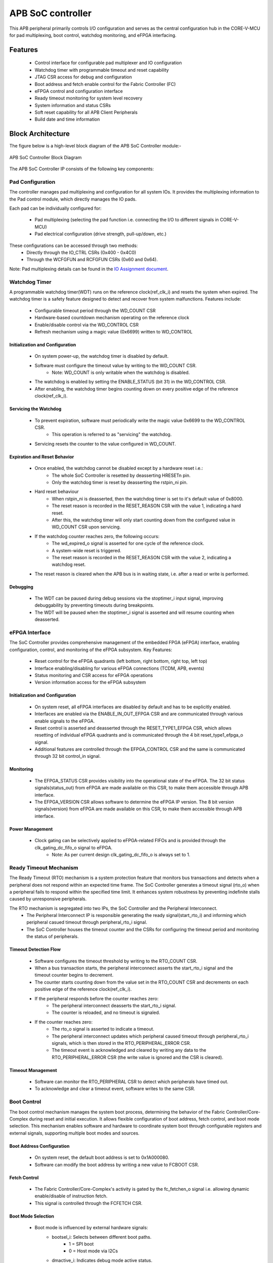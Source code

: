
..
   Copyright (c) 2023 OpenHW Group
   Copyright (c) 2024 CircuitSutra

   SPDX-License-Identifier: Apache-2.0 WITH SHL-2.1

.. Level 1
   =======

   Level 2
   -------

   Level 3
   ~~~~~~~

   Level 4
   ^^^^^^^
.. _apb_soc_controller:

APB SoC controller
==================

This APB peripheral primarily controls I/O configuration and serves as the central configuration hub in the CORE-V-MCU for pad multiplexing, boot control, watchdog monitoring, and eFPGA interfacing.

Features
--------
  - Control interface for configurable pad multiplexer and IO configuration
  - Watchdog timer with programmable timeout and reset capability
  - JTAG CSR access for debug and configuration
  - Boot address and fetch enable control for the Fabric Controller (FC)
  - eFPGA control and configuration interface
  - Ready timeout monitoring for system level recovery
  - System information and status CSRs
  - Soft reset capability for all APB Client Peripherals
  - Build date and time information

Block Architecture
------------------

The figure below is a high-level block diagram of the APB SoC Controller module:-

.. figure:: apb_soc_controller_block_diagram.png
   :name: APB_SOC_Controller_Block_Diagram
   :align: center
   :alt:

   APB SoC Controller Block Diagram

The APB SoC Controller IP consists of the following key components:

Pad Configuration
~~~~~~~~~~~~~~~~~
The controller manages pad multiplexing and configuration for all system IOs. It provides the multiplexing information to the Pad control module, which directly manages the IO pads.

Each pad can be individually configured for:

  - Pad multiplexing (selecting the pad function i.e. connecting the I/O to different signals in CORE-V-MCU)
  - Pad electrical configuration (drive strength, pull-up/down, etc.)

These configurations can be accessed through two methods:
  - Directly through the IO_CTRL CSRs (0x400 - 0x4C0)
  - Through the WCFGFUN and RCFGFUN CSRs (0x60 and 0x64).

Note: Pad multiplexing details can be found in the `IO Assignment document <https://docs.openhwgroup.org/projects/core-v-mcu/doc-src/io_assignment_tables.html>`_.

Watchdog Timer
~~~~~~~~~~~~~~
A programmable watchdog timer(WDT) runs on the reference clock(ref_clk_i) and resets the system when expired. The watchdog timer is a safety feature designed to detect and recover from system malfunctions.
Features include:

  - Configurable timeout period through the WD_COUNT CSR
  - Hardware-based countdown mechanism operating on the reference clock
  - Enable/disable control via the WD_CONTROL CSR
  - Refresh mechanism using a magic value (0x6699) written to WD_CONTROL

Initialization and Configuration
^^^^^^^^^^^^^^^^^^^^^^^^^^^^^^^^
  - On system power-up, the watchdog timer is disabled by default.
  - Software must configure the timeout value by writing to the WD_COUNT CSR.
      - Note: WD_COUNT is only writable when the watchdog is disabled.
  - The watchdog is enabled by setting the ENABLE_STATUS (bit 31) in the WD_CONTROL CSR.
  - After enabling, the watchdog timer begins counting down on every positive edge of the reference clock(ref_clk_i).

Servicing the Watchdog
^^^^^^^^^^^^^^^^^^^^^^
  - To prevent expiration, software must periodically write the magic value 0x6699 to the WD_CONTROL CSR.
     - This operation is referred to as "servicing" the watchdog.
  - Servicing resets the counter to the value configured in WD_COUNT.

Expiration and Reset Behavior
^^^^^^^^^^^^^^^^^^^^^^^^^^^^^
  - Once enabled, the watchdog cannot be disabled except by a hardware reset i.e.:
      - The whole SoC Controller is resetted by deasserting HRESETn pin.
      - Only the watchdog timer is reset by deasserting the rstpin_ni pin.
  - Hard reset behaviour
      - When rstpin_ni is deasserted, then the watchdog timer is set to it's default value of 0x8000.
      - The reset reason is recorded in the RESET_REASON CSR with the value 1, indicating a hard reset.
      - After this, the watchdog timer will only start counting down from the configured value in WD_COUNT CSR upon servicing.
  - If the watchdog counter reaches zero, the following occurs:
      - The wd_expired_o signal is asserted for one cycle of the reference clock.
      - A system-wide reset is triggered.
      - The reset reason is recorded in the RESET_REASON CSR with the value 2, indicating a watchdog reset.
  - The reset reason is cleared when the APB bus is in waiting state, i.e. after a read or write is performed.

Debugging
^^^^^^^^^
  - The WDT can be paused during debug sessions via the stoptimer_i input signal, improving debuggability by preventing timeouts during breakpoints.
  - The WDT will be paused when the stoptimer_i signal is asserted and will resume counting when deasserted.

eFPGA Interface
~~~~~~~~~~~~~~~
The SoC Controller provides comprehensive management of the embedded FPGA (eFPGA) interface, enabling configuration, control, and monitoring of the eFPGA subsystem.
Key Features:

  - Reset control for the eFPGA quadrants (left bottom, right bottom, right top, left top)
  - Interface enabling/disabling for various eFPGA connections (TCDM, APB, events)
  - Status monitoring and CSR access for eFPGA operations
  - Version information access for the eFPGA subsystem

Initialization and Configuration
^^^^^^^^^^^^^^^^^^^^^^^^^^^^^^^^
  - On system reset, all eFPGA interfaces are disabled by default and has to be explicitly enabled.
  - Interfaces are enabled via the ENABLE_IN_OUT_EFPGA CSR and are communicated through various enable signals to the eFPGA.
  - Reset control is asserted and deasserted through the RESET_TYPE1_EFPGA CSR, which allows resetting of individual eFPGA quadrants and is communicated through the 4 bit reset_type1_efpga_o signal.
  - Additional features are controlled through the EFPGA_CONTROL CSR and the same is communicated through 32 bit control_in signal.

Monitoring
^^^^^^^^^^
  - The EFPGA_STATUS CSR provides visibility into the operational state of the eFPGA. The 32 bit status signals(status_out) from eFPGA are made available on this CSR, to make them accessible through APB interface.
  - The EFPGA_VERSION CSR allows software to determine the eFPGA IP version. The 8 bit version signals(version) from eFPGA are made available on this CSR, to make them accessible through APB interface.

Power Management
^^^^^^^^^^^^^^^^
  - Clock gating can be selectively applied to eFPGA-related FIFOs and is provided through the clk_gating_dc_fifo_o signal to eFPGA.
      - Note: As per current design clk_gating_dc_fifo_o is always set to 1.

Ready Timeout Mechanism
~~~~~~~~~~~~~~~~~~~~~~~
The Ready Timeout (RTO) mechanism is a system protection feature that monitors bus transactions and detects when a peripheral does not respond within an expected time frame.
The SoC Controller generates a timeout signal (rto_o) when a peripheral fails to respond within the specified time limit.
It enhances system robustness by preventing indefinite stalls caused by unresponsive peripherals.

The RTO mechanism is segregated into two IPs, the SoC Controller and the Peripheral Interconnect. 
  - The Peripheral Interconnect IP is responsible generating the ready signal(start_rto_i) and informing which peripheral casued timeout through peripheral_rto_i signal.
  - The SoC Controller houses the timeout counter and the CSRs for configuring the timeout period and monitoring the status of peripherals.

Timeout Detection Flow
^^^^^^^^^^^^^^^^^^^^^^
  - Software configures the timeout threshold by writing to the RTO_COUNT CSR.
  - When a bus transaction starts, the peripheral interconnect asserts the start_rto_i signal and the timeout counter begins to decrement.
  - The counter starts counting down from the value set in the RTO_COUNT CSR and decrements on each positive edge of the reference clock(ref_clk_i).
  - If the peripheral responds before the counter reaches zero:
      - The peripheral interconnect deasserts the start_rto_i signal.
      - The counter is reloaded, and no timeout is signaled.
  - If the counter reaches zero:
      - The rto_o signal is asserted to indicate a timeout.
      - The peripheral interconnect updates which peripheral caused timeout through peripheral_rto_i signals, which is then stored in the RTO_PERIPHERAL_ERROR CSR.
      - The timeout event is acknowledged and cleared by writing any data to the RTO_PERIPHERAL_ERROR CSR (the write value is ignored and the CSR is cleared).

Timeout Management
^^^^^^^^^^^^^^^^^^
  - Software can monitor the RTO_PERIPHERAL CSR to detect which peripherals have timed out.
  - To acknowledge and clear a timeout event, software writes to the same CSR.

Boot Control
~~~~~~~~~~~~
The boot control mechanism manages the system boot process, determining the behavior of the Fabric Controller/Core-Complex during reset and initial execution.
It allows flexible configuration of boot address, fetch control, and boot mode selection.
This mechanism enables software and hardware to coordinate system boot through configurable registers and external signals, supporting multiple boot modes and sources.

Boot Address Configuration
^^^^^^^^^^^^^^^^^^^^^^^^^^
  - On system reset, the default boot address is set to 0x1A000080.
  - Software can modify the boot address by writing a new value to FCBOOT CSR.

Fetch Control
^^^^^^^^^^^^^
  - The Fabric Controller/Core-Complex's activity is gated by the fc_fetchen_o signal i.e. allowing dynamic enable/disable of instruction fetch.
  - This signal is controlled through the FCFETCH CSR.

Boot Mode Selection
^^^^^^^^^^^^^^^^^^^
  - Boot mode is influenced by external hardware signals:
      - bootsel_i: Selects between different boot paths.
          - 1 = SPI boot
          - 0 = Host mode via I2Cs
      - dmactive_i: Indicates debug mode active status.
  - The selected boot mode and current boot status, as well as the debug mode status are captured in the BOOTSEL CSR.

JTAG Interface
~~~~~~~~~~~~~~
The SoC Controller provides an interface to the JTAG debug port, enabling bidirectional communication and control for system-level debugging.
Key Features:

  - 8-bit JTAG register interface 
  - Bidirectional communication through JTAGREG CSR
  - Synchronization of incoming JTAG signals to the system clock

Signal Synchronization
^^^^^^^^^^^^^^^^^^^^^^
  - External JTAG signals are synchronized to the internal system clock(HCLK) to ensure reliable data exchange.

Data Access and Communication
^^^^^^^^^^^^^^^^^^^^^^^^^^^^^
  - The upper bits of JTAGREG are updated with incoming JTAG data from external device through soc_jtag_reg_i port.
  - The lower bits of JTAGREG can be written by software to transmit data to the external JTAG device through soc_jtag_reg_i port.
  - This bidirectional access enables debug communication, such as status reporting, control signaling, or debug-triggered behaviors.

Soft Reset Mechanism
~~~~~~~~~~~~~~~~~~~~
The soft reset mechanism allows the SoC Controller to reset all APB client peripherals connected to the APB bus without requiring a full system reset. This feature is useful for recovering from peripheral malfunctions or reinitializing peripherals during runtime.
Key Features:

  - Resets all APB client peripherals to their default states.
  - Allows reconfiguration of peripherals without a full system reset.
  - Provides a mechanism to reinitialize APB peripherals through APB interface.
  - Triggered by writing to the SOFT_RESET CSR.

Operation:
  - Writing any value to the SOFT_RESET CSR (at offset 0x00FC) initiates the soft reset sequence.
  - The write value is ignored, as the CSR acts as a write-only strobe.
  - Upon triggering, the soft_reset_o signal is asserted, propagating the reset to all APB client peripherals.
  - APB client peripheral include the following:
      - I2C Slave
      - Event Controller
      - Advanced Timer
      - GPIO
      - Timer
      - FLL
      - uDMA subsystem
      - eFPGA subsystem
  - The SoC Controller itself is only partially reset, retaining WDT and Boot Control configurations.
  - The following CSRs in SoC Controller are reset to their default values:
      - WCFGFUN
      - RCFGFUN
      - IO_CTRL (0x400-0x4C0)
      - RESET_TYPE1_EFPGA
      - ENABLE_IN_OUT_EFPGA
      - EFPGA_CONTROL_IN
      - RTO_PERIPHERAL_ERROR
      - READY_TIMEOUT_COUNT
  - The reset signal(soft_reset_o) is deasserted once the reset sequence is complete.

System Architecture
-------------------

The figure below depicts the connections between the SoC Controller and rest of the modules in CORE-V-MCU:-

.. figure:: apb_soc_controller_soc_connections.png
   :name: APB_SOC_Controller_SoC_Connections
   :align: center
   :alt:

   APB SoC Controller CORE-V-MCU connections diagram

Programming View Model
----------------------

The APB SOC Controller is memory-mapped at a base address defined by the system. All CSRs are accessible via standard APB read/write operations.

CSR Access
~~~~~~~~~~
CSRs are accessed using 32-bit reads and writes over the APB bus. The address space is organized as follows:
  - Base CSRs: 0x000 - 0x0FC
  - Pad configuration CSRs: 0x400 - 0x4C0

Programming Sequence
~~~~~~~~~~~~~~~~~~~~
Typical programming sequences include:
  - Read system information from INFO CSR
  - Configure boot address and fetch enable
  - Set up pad configuration and multiplexing
  - Configure watchdog timer if needed
  - Set up eFPGA control parameters
  - Monitor status CSRs as needed

APB SoC Controller CSRs
-----------------------

Refer to  `Memory Map <https://github.com/openhwgroup/core-v-mcu/blob/master/docs/doc-src/mmap.rst>`_ for peripheral domain address of the SoC Controller.

NOTE: Several of the SoC Controller CSR are volatile, meaning that their read value may be changed by the hardware.
For example, writting the RCFGFUN CSR will set the I/O port to be read. A subsequent read will return the configuration of the I/O port.
As the name suggests, the value of non-volatile CSRs is not changed by the hardware. These CSRs retain the last value writen by software.
A CSRs volatility is indicated by its "type".

Details of CSR access type are explained `here <https://docs.openhwgroup.org/projects/core-v-mcu/doc-src/mmap.html#csr-access-types>`_.

INFO
~~~~
  - Address Offset = 0x0000
  - Type: non-volatile

+----------------+-----------+------------+-------------+----------------------------------+
| **Field**      | **Bits**  | **Access** | **Default** | **Description**                  |
+================+===========+============+=============+==================================+
|   N_CORES      |   31:16   |     RO     |     0x1     | Number of cores in design        |
+----------------+-----------+------------+-------------+----------------------------------+
|   N_CLUSTERS   |   15:0    |     RO     |     0x0     | Number of clusters in design     |
+----------------+-----------+------------+-------------+----------------------------------+

FCBOOT
~~~~~~
  - Address Offset = 0x0004
  - Type: non-volatile

+----------------+-----------+------------+-------------+----------------------------------+
| **Field**      | **Bits**  | **Access** | **Default** | **Description**                  |
+================+===========+============+=============+==================================+
|   BOOT_ADDR    |   31:0    |    RW      | 0x1A000080  | Boot address for the FC core     |
+----------------+-----------+------------+-------------+----------------------------------+

FCFETCH
~~~~~~~
  - Address Offset = 0x0008
  - Type: non-volatile

+----------------+-----------+------------+-------------+------------------------------------+
| **Field**      | **Bits**  | **Access** | **Default** | **Description**                    |
+================+===========+============+=============+====================================+
|   ENABLE       |   0:0     |    RW      |     0x1     | Fetch enable bit                   |
|                |           |            |             | Signals FC to initiate instruction |
|                |           |            |             | fetching and processing            |        
+----------------+-----------+------------+-------------+------------------------------------+

BUILD_DATE
~~~~~~~~~~
  - Address Offset = 0x000C
  - Type: non-volatile

+-------------+----------+------------+-------------+--------------------+
| **Field**   | **Bits** | **Access** | **Default** | **Description**    |
+=============+==========+============+=============+====================+
|   YEAR      |  31:16   |     RO     |     0x0     |   Year in BCD      |
+-------------+----------+------------+-------------+--------------------+
|   MONTH     |   15:8   |     RO     |     0x0     |   Month in BCD     |
+-------------+----------+------------+-------------+--------------------+
|   DAY       |   7:0    |     RO     |     0x0     |   Day in BCD       |
+-------------+----------+------------+-------------+--------------------+

BUILD_TIME
~~~~~~~~~~
  - Address Offset = 0x0010
  - Type: non-volatile

+---------------+----------+------------+-------------+---------------------+
| **Field**     | **Bits** | **Access** | **Default** | **Description**     |
+===============+==========+============+=============+=====================+
|   HOUR        |   23:16  |     RO     |     0x0     |   Hour in BCD       |
+---------------+----------+------------+-------------+---------------------+
|   MINUTES     |   15:8   |     RO     |     0x0     |   Minutes in BCD    |
+---------------+----------+------------+-------------+---------------------+
|   SECONDS     |   7:0    |     RO     |     0x0     |   Seconds in BCD    |
+---------------+----------+------------+-------------+---------------------+

WCFGFUN
~~~~~~~
  - Address Offset = 0x0060
  - type: non-volatile

+-------------+----------+------------+-------------+------------------------------+
| **Field**   | **Bits** | **Access** | **Default** | **Description**              |
+=============+==========+============+=============+==============================+
| RESERVED    | 31:30    |    RO      |    0x0      | Reserved                     |
+-------------+----------+------------+-------------+------------------------------+
| PADCFG      | 29:24    |    RW      |    0x0      | Pad configuration (TBD)      |
+-------------+----------+------------+-------------+------------------------------+
| RESERVED    | 23:18    |    RO      |    0x0      | Reserved                     |
+-------------+----------+------------+-------------+------------------------------+
| PADMUX      | 17:16    |    RW      |    0x0      | Pad mux configuration        |
+-------------+----------+------------+-------------+------------------------------+
| RESERVED    | 15:6     |    RO      |    0x0      | Reserved                     |
+-------------+----------+------------+-------------+------------------------------+
| IO_PAD      | 5:0      |    RW      |    0x0      | IO pad index                 |
+-------------+----------+------------+-------------+------------------------------+

RCFGFUN
~~~~~~~
  - Address Offset = 0x0064
  - type: volatile
  - Only IO_PAD bit is writable, that allows reading particular IO pad configuration on subsequent reads

+-------------+----------+------------+-------------+------------------------------+
| **Field**   | **Bits** | **Access** | **Default** | **Description**              |
+=============+==========+============+=============+==============================+
| RESERVED    | 31:30    |    RO      |    0x0      | Reserved                     |
+-------------+----------+------------+-------------+------------------------------+
| PADCFG      | 29:24    |    RO      |    0x0      | Pad configuration (TBD)      |
+-------------+----------+------------+-------------+------------------------------+
| RESERVED    | 23:18    |    RO      |    0x0      | Reserved                     |
+-------------+----------+------------+-------------+------------------------------+
| PADMUX      | 17:16    |    RO      |    0x0      | Pad mux configuration        |
+-------------+----------+------------+-------------+------------------------------+
| RESERVED    | 15:6     |    RO      |    0x0      | Reserved                     |
+-------------+----------+------------+-------------+------------------------------+
| IO_PAD      | 5:0      |    RW      |    0x0      | IO pad index                 |
+-------------+----------+------------+-------------+------------------------------+

JTAGREG
~~~~~~~
  - Address Offset = 0x0074
  - Type: volatile

+---------------+----------+------------+-------------+--------------------------+
| **Field**     | **Bits** | **Access** | **Default** | **Description**          |
+===============+==========+============+=============+==========================+
| RESERVED      | 31:16    |    RO      |    0x0      | Reserved                 |
+---------------+----------+------------+-------------+--------------------------+
| JTAG_REG_IN   | 15:8     |    RO      |    0x0      | synchronized data input  |
|               |          |            |             | from soc_jtag_reg_i port |
+---------------+----------+------------+-------------+--------------------------+
| JTAG_REG_OUT  | 7:0      |    RW      |    0x0      | data to be driven on     |
|               |          |            |             | soc_jtag_reg_o port      |
+---------------+----------+------------+-------------+--------------------------+

BOOTSEL
~~~~~~~
  - Address Offset = 0x00C4
  - Type: volatile

+-------------+----------+------------+-------------+-----------------------------------------+
| **Field**   | **Bits** | **Access** | **Default** | **Description**                         |
+=============+==========+============+=============+=========================================+
| BOOTSEL     |   0:0    | RO         |             | Selected Boot device                    |
|             |          |            |             |  1=SPI                                  |
|             |          |            |             |  0=Host mode via I2Cs                   |
|             |          |            |             |                                         | 
|             |          |            |             | Configured from bootsel_i pin on reset  |
+-------------+----------+------------+-------------+-----------------------------------------+
| DMACTIVE    | 1:1      | RO         |             | DMA active value                        |
|             |          |            |             | Configured from dmactive_i pin on reset |
+-------------+----------+------------+-------------+-----------------------------------------+
| RESERVED    | 29:2     | RO         | 0x0         | Reserved                                |
+-------------+----------+------------+-------------+-----------------------------------------+
| BOOTSEL_IN  | 30       | RO         |             | Current status of bootsel_i pin         |
+-------------+----------+------------+-------------+-----------------------------------------+
| DMACTIVE_IN | 31       | RO         |             | Current status of dmactive_i pin        |
+-------------+----------+------------+-------------+-----------------------------------------+

CLKSEL
~~~~~~
  - Address Offset = 0x00C8
  - Type: volatile

+-----------+----------+------------+-------------+--------------------------------+
| **Field** | **Bits** | **Access** | **Default** | **Description**                |
+===========+==========+============+=============+================================+
|   S       |   0:0    |   RO       |             |   This CSR contains            |  
|           |          |            |             |   whether the system clock     |
|           |          |            |             |   is coming from               |
|           |          |            |             |   the FLL or the FLL is        |
|           |          |            |             |   bypassed.                    |
|           |          |            |             |   It is a read-only            |
|           |          |            |             |   CSR by the core but it       |
|           |          |            |             |   can be written via JTAG.     |
|           |          |            |             |                                |
|           |          |            |             | Shows current status of        |
|           |          |            |             | sel_fll_clk_i pin              |
+-----------+----------+------------+-------------+--------------------------------+

WD_COUNT
~~~~~~~~
  - Address Offset = 0x00D0
  - Type: volatile

+-----------+----------+------------+-------------+-------------------------------------+
| **Field** | **Bits** | **Access** | **Default** | **Description**                     |
+===========+==========+============+=============+=====================================+
|   COUNT   |   30:0   |   RW       |   0x8000    |   Watchdog timer initial value      |
|           |          |            |             |   Only writable before Watchdog is  |
|           |          |            |             |   enabled                           |
+-----------+----------+------------+-------------+-------------------------------------+

WD_CONTROL
~~~~~~~~~~
  - Address Offset = 0x00D4
  - Type: volatile

+-----------------+----------+------------+-----------+----------------------------------------+
| **Field**       | **Bits** | **Access** |**Default**| **Description**                        |
+=================+==========+============+===========+========================================+
|  ENABLE_STATUS  |   31:31  |   RW       |   0x0     |   1=Watchdog Enabled,                  |
|                 |          |            |           |                                        |
|                 |          |            |           |   0=Watchdog not enabled.              |
|                 |          |            |           |                                        |
|                 |          |            |           |   Note: once enabled, cannot be        |
|                 |          |            |           |   disabled                             |
+-----------------+----------+------------+-----------+----------------------------------------+
|  WD_VALUE       |   15:0   |   RW       |           |  Set to 0x6699 to reset watchdog when  |
|                 |          |            |           |  enabled, read current WD value        |
+-----------------+----------+------------+-----------+----------------------------------------+

RESET_REASON
~~~~~~~~~~~~
  - Address Offset = 0x00D8
  - Type: volatile
  - The CSR will get cleared when the APB bus is in waiting state, i.e. after a read or write is performed.

+-----------+----------+------------+-------------+----------------------------------------+
| **Field** | **Bits** | **Access** | **Default** | **Description**                        |
+===========+==========+============+=============+========================================+
|   REASON  |   1:0    |   RW       |     0x0     |   2'b01= reset pin(rstpin_ni) asserted | 
|           |          |            |             |                                        |
|           |          |            |             |   2'b11=Watchdog expired               |
+-----------+----------+------------+-------------+----------------------------------------+

RTO_PERIPHERAL_ERROR
~~~~~~~~~~~~~~~~~~~~
  - Address Offset = 0x00E0
  - Type: volatile
  - Configured from peripheral_rto_i pin
  - Writing to this CSR will clear it (the write value is ignored)

+-------------+----------+------------+-------------+----------------------------------------+
| **Field**   | **Bits** | **Access** | **Default** | **Description**                        |
+=============+==========+============+=============+========================================+
|   FCB_RTO   |   8:8    | RW         | 0x0         | 1 indicates that the FCB interface     |
|             |          |            |             | caused a ready timeout                 |
+-------------+----------+------------+-------------+----------------------------------------+
| TIMER_RTO   |   7:7    | RW         | 0x0         | 1 indicates that the TIMER interface   |
|             |          |            |             | caused a ready timeout                 |
+-------------+----------+------------+-------------+----------------------------------------+
| I2CS_RTO    |   6:6    | RW         | 0x0         | 1 indicates that the I2CS interface    |
|             |          |            |             | caused a ready timeout                 |
+-------------+----------+------------+-------------+----------------------------------------+
|EVENT_GEN_RTO|   5:5    | RW         | 0x0         | 1 indicates that the EVENT GENERATOR   |
|             |          |            |             | interface caused a ready timeout       |
+-------------+----------+------------+-------------+----------------------------------------+
|ADV_TIMER_RTO|   4:4    | RW         | 0x0         | 1 indicates that the ADVANCED TIMER    |
|             |          |            |             | interface caused a ready timeout       |
+-------------+----------+------------+-------------+----------------------------------------+
|SOC_CONTROL_R|   3:3    | RW         | 0x0         | 1 indicates that the SOC CONTROL       |
|TO           |          |            |             | interface caused a ready timeout       |
+-------------+----------+------------+-------------+----------------------------------------+
|UDMA_RTO     |   2:2    | RW         | 0x0         | 1 indicates that the UDMA CONTROL      |
|             |          |            |             | interface caused a ready timeout       |
+-------------+----------+------------+-------------+----------------------------------------+
|GPIO_RTO     |   1:1    | RW         | 0x0         | 1 indicates that the GPIO interface    |
|             |          |            |             | caused a ready timeout                 |
+-------------+----------+------------+-------------+----------------------------------------+
|FLL_RTO      |   0:0    | RW         | 0x0         | 1 indicates that the FLL interface     |
|             |          |            |             | caused a ready timeout                 |
+-------------+----------+------------+-------------+----------------------------------------+

READY_TIMEOUT_COUNT
~~~~~~~~~~~~~~~~~~~
  - Address Offset = 0x00E4
  - Type: volatile

+-------------+----------+------------+-------------+----------------------------------------+
| **Field**   | **Bits** | **Access** | **Default** | **Description**                        |
+=============+==========+============+=============+========================================+
| COUNT       |  19:0    | RW         | 0xFF        | Number of APB clocks before a ready    |
|             |          |            |             | timeout occurs.                        |
|             |          |            |             | When writing to this CSR, last 4       |
|             |          |            |             | bits from write data will be replaced  |
|             |          |            |             | by 0xf.                                |
+-------------+----------+------------+-------------+----------------------------------------+

RESET_TYPE1_EFPGA
~~~~~~~~~~~~~~~~~
  - Address Offset = 0x00E8
  - Type: non-volatile

+-------------+----------+------------+-------------+-----------------------------------+
| **Field**   | **Bits** | **Access** | **Default** | **Description**                   |
+=============+==========+============+=============+===================================+
| RESET_LB    |   3:3    | RW         | 0x0         | Reset eFPGA Left Bottom Quadrant  |
+-------------+----------+------------+-------------+-----------------------------------+
| RESET_RB    |   2:2    | RW         | 0x0         | Reset eFPGA Right Bottom Quadrant |
+-------------+----------+------------+-------------+-----------------------------------+
| RESET_RT    |   1:1    | RW         | 0x0         | Reset eFPGA Right Top Quadrant    |
+-------------+----------+------------+-------------+-----------------------------------+
| RESET_LT    |   0:0    | RW         | 0x0         | Reset eFPGA Left Top Quadrant     |
+-------------+----------+------------+-------------+-----------------------------------+

ENABLE_IN_OUT_EFPGA
~~~~~~~~~~~~~~~~~~~
  - Address Offset = 0x00EC
  - Type: non-volatile

+--------------+----------+------------+-------------+----------------------------------------+
| **Field**    | **Bits** | **Access** | **Default** | **Description**                        |
+==============+==========+============+=============+========================================+
|ENABLE_EVENTS |   5:5    | RW         | 0x0         | Enable events from efpga to SOC caused |
|              |          |            |             | a ready timeout                        |
+--------------+----------+------------+-------------+----------------------------------------+
|ENABLE_SOC_ACC|   4:4    | RW         | 0x0         | Enable SOC memory mapped access to     |
|ESS           |          |            |             | EFPGA                                  |
+--------------+----------+------------+-------------+----------------------------------------+
|ENABLE_TCDM_P3|   3:3    | RW         | 0x0         | Enable EFPGA access via TCDM port 3    |
+--------------+----------+------------+-------------+----------------------------------------+
|ENABLE_TCDM_P2|   2:2    | RW         | 0x0         | Enable EFPGA access via TCDM port 2    |
+--------------+----------+------------+-------------+----------------------------------------+
|ENABLE_TCDM_P1|   1:1    | RW         | 0x0         | Enable EFPGA access via TCDM port 1    |
+--------------+----------+------------+-------------+----------------------------------------+
|ENABLE_TCDM_P0|   0:0    | RW         | 0x0         | Enable EFPGA access via TCDM port 0    |
+--------------+----------+------------+-------------+----------------------------------------+

EFPGA_CONTROL_IN
~~~~~~~~~~~~~~~~
  - Address Offset = 0x00F0
  - Type: non-volatile

+-----------------+----------+------------+-------------+----------------------------------+
| **Field**       | **Bits** | **Access** | **Default** | **Description**                  |
+=================+==========+============+=============+==================================+
|EFPGA_CONTROL_IN |   31:0   | RW         | 0x0         | EFPGA control bits               |
|                 |          |            |             | (use per eFPGA design)           |
+-----------------+----------+------------+-------------+----------------------------------+

EFPGA_STATUS_OUT
~~~~~~~~~~~~~~~~
  - Address Offset = 0x00F4
  - Type: volatile

+-----------------+----------+------------+-------------+----------------------------------+
| **Field**       | **Bits** | **Access** | **Default** | **Description**                  |
+=================+==========+============+=============+==================================+
|EFPGA_CONTROL_OUT|   31:0   | RO         |             | Status from eFPGA                |
|                 |          |            |             | Configured from status_out pin   |
+-----------------+----------+------------+-------------+----------------------------------+

EFPGA_VERSION
~~~~~~~~~~~~~
  - Address Offset = 0x00F8
  - Type: volatile

+-----------------+----------+------------+-------------+----------------------------------+
| **Field**       | **Bits** | **Access** | **Default** | **Description**                  |
+=================+==========+============+=============+==================================+
|EFPGA_VERSION    |    7:0   | RO         |             | EFPGA version info               |
|                 |          |            |             | Configured from version pin      |
+-----------------+----------+------------+-------------+----------------------------------+

SOFT_RESET
~~~~~~~~~~
  - Address Offset = 0x00FC
  - Type: volatile
  - This CSR is a write-only strobe i.e. the write value is ignored

+-----------------+----------+------------+-------------+----------------------------------+
| **Field**       | **Bits** | **Access** | **Default** | **Description**                  |
+=================+==========+============+=============+==================================+
| SOFT_RESET      |    0:0   | WO         |             | Write only strobe to reset all   |
|                 |          |            |             | APB clients                      |
+-----------------+----------+------------+-------------+----------------------------------+

IO_CTRL
~~~~~~~
  - Address Offset = 0x0400**
  - I/O control supports two functions:
      -  I/O configuration
      -  I/O function selection

I/O configuration (CFG) is a series of bits that may be used to
control I/O PAD characteristics, such as drive strength and slew rate.
These driver control characteristics are implementation technology
dependent and are TBD. I/O selection (MUX) controls the select field of
a mux that connects the I/O to different signals in the device.

Each port is individually addressable at offset + IO_PORT * 4. For
example, the IO_CTRL CSR for IO_PORT 8 is at offset 0x0420.

+-------------+----------+------------+-------------+-------------------------+
| **Field**   | **Bits** | **Access** | **Default** | **Description**         |
+=============+==========+============+=============+=========================+
| CFG         |   13:8   | RW         | 0x00        | Pad configuration (TBD) |
+-------------+----------+------------+-------------+-------------------------+
| MUX         |   1:0    | RW         | 0x00        | Mux select              |
+-------------+----------+------------+-------------+-------------------------+

Firmware Guidelines
--------------------

Initialization Sequence
~~~~~~~~~~~~~~~~~~~~~~~
  - Read System Information
      - Read the INFO CSR at offset 0x00 from the SOC_CTRL_BASE address.
      - Extract the number of cores from bits [31:16] of the read value.
      - Extract the number of clusters from bits [15:0] of the read value.
      - Use this information to properly configure system resources. A few use cases are:
          - Resource Initialization: Software can read the core/cluster count to dynamically allocate memory structures and initialize only the hardware resources that actually exist on the chip variant.
          - Workload Distribution: Task schedulers can use this information to optimize thread distribution across available cores and clusters, balancing performance against power consumption.
  - Configure Boot Parameters
      - Write the desired boot address to the FCBOOT CSR at offset 0x04.
      - The fetch enable bit of FCFETCH CSR at offset 0x08 is enabled by default i.e. the Fabric Control/Core-Complex will start fetching instruction from the provided address.
  - Configure IO Pads
      - For each IO pad that needs configuration:
          - Determine the IO pad index (0 to 47).
          - Select the appropriate multiplexer value for the desired function.
          - Determine the electrical pad configuration ( TBD ).
          - Combine these values: IO index in bits [5:0], multiplexer in bits [17:16], and configuration in bits [29:24].
          - Write this combined value to the WCFGFUN CSR at offset 0x60.
      - Alternatively, configure pads directly through their dedicated addresses:
          - Calculate the pad CSR address: 0x400 + (IO_PORT * 4).
          - Write the multiplexer value to bits [1:0] and configuration to bits [13:8].
  - Configure eFPGA
      - Reset particular eFPGA Quadrant by writing to the RESET_TYPE1_EFPGA CSR at offset 0xE8.
      - Enable the desired interfaces by writing to ENABLE_IN_OUT_EFPGA CSR at offset 0xEC:
          - Bit 0: Enable TCDM0 interface
          - Bit 1: Enable TCDM1 interface
          - Bit 2: Enable TCDM2 interface
          - Bit 3: Enable TCDM3 interface
          - Bit 4: Enable APB interface
          - Bit 5: Enable events interface
      - Set additional control parameters(as per eFPGA design) by writing to the EFPGA_CONTROL CSR at offset 0xF0.

Ready Timeout Management
~~~~~~~~~~~~~~~~~~~~~~~~
  - Initialization:
      - Set the desired timeout value by writing to the RTO_COUNT CSR at offset 0xE4.(only bits [19:4] are used, with the 4 LSBs always set to 0xF)
      - The timeout value should be long enough to accommodate longest legitimate time a peripheral might take to respond with an additional margin.
      - The default value after reset is 0x000FF.
  - Error Handling:
      - When a timeout is detected, identify the source peripheral through RTO_PERIPHERAL_ERROR CSR.
      - Take appropriate recovery actions for the affected peripheral
      - Write any value to the RTO_PERIPHERAL CSR to clear the timeout indication i.e. to clear which peripheral caused the timeout. The write value is ignored.

Watchdog Management
~~~~~~~~~~~~~~~~~~~
  - Watchdog Initialization
      - Determine the appropriate timeout value based on your system requirements.
      - Write this value to the WD_COUNT CSR before enabling the watchdog.
      - The timeout value can be calculated while keeping the following considerations:
          - The timeout should exceed the longest critical section in the code.
          - The timeout should be shorter than the maximum time you can tolerate a system hang.
          - There should be a safety margin to account for unexpected delays. It is recommended to set the timeout value to 1.5x to 2x above your calculated minimum.
          - Since the timeout value is in clock cycles, the below formula can be used to calculate the timeout value:
              - timeout_value = (timeout_in_seconds * ref_clk_frequency) - 1
          - For example, if the reference clock frequency is 100MHz and you want a timeout of 2 seconds, the calculation would be:
              - timeout_value = (2 * 100,000,000) - 1 = 199,999,999
          - This would set the watchdog to timeout/expire after 2 seconds.
  - Watchdog Enabling
      - Enable the watchdog by writing 0x80000000 to the WD_CONTROL CSR.
  - Regular Servicing
      - Establish a reliable mechanism to service the watchdog at regular intervals.
          - This can be a dedicated high priority timer service task running at regular intervals in case of RTOS which is supported by CORE-V-MCU. 
      - The servicing interval(timeperiod between each subsequent servicing) should be typically between 0.5% to 0.75% of the watchdog timeout value.
      - To service the watchdog, write 0x00006699 to the WD_CONTROL CSR.
  - Watchdog Recovery Handling
      - After a watchdog reset, read the reset reason through the RESET_REASON CSR.
      - Implement appropriate post-reset actions, such as logging the event and the system status(various CSRs across CORE-V-MCU system) through software for diagnosis i.e. the software reads and stores CSRs values.

Soft Reset Procedure
~~~~~~~~~~~~~~~~~~~~
  - Prepare for Reset
      - Complete any pending operations and save critical state if needed.
      - Save any necessary state information if required for recovery after the reset.
  - Trigger Reset
      - Write any value to the SOFT_RESET CSR at offset 0xFC(the write value is ignored).
      - The system will immediately begin the reset sequence.
      - The below CSR will be reset to their default values
          - WCFGFUN
          - RCFGFUN
          - IO_CTRL (0x400-0x4C0)
          - RESET_TYPE1_EFPGA
          - ENABLE_IN_OUT_EFPGA
          - EFPGA_CONTROL_IN
          - RTO_PERIPHERAL_ERROR
          - READY_TIMEOUT_COUNT
    - The reset signal will propagate to other APB Client peripherals.
  - Post-Reset Actions
      - The system will automatically reinitialize the APB peripherals to their default states.
      - Reinitialize the affected APB peripherals as needed.

JTAG communication
~~~~~~~~~~~~~~~~~~
  - Write to external device
      - Write the data to the JTAGREG CSR through the APB bus.
      - The written value will be available on the soc_jtag_reg_o output port.
  - Read from external device
      - The external JTAG device writes the data on soc_jtag_reg_i input port.
      - Post synchronization, the data can be read from the JTAGREG CSR through the APB bus.

Pin Diagram
-----------

The figure below represents the input and output pins for the APB SoC Controller:-

.. figure:: apb_soc_controller_pin_diagram.png
   :name: APB_SoC_Controller_Pin_Diagram
   :align: center
   :alt:

   APB SoC Controller Pin Diagram

Clock and Reset
~~~~~~~~~~~~~~~
  - HCLK: APB system clock input, generated by APB PLL.
  - HRESETn: Active-low system reset signal for initializing CSRs and logic
  - ref_clk_i: Reference clock input, used for watchdog operations, generated by APB PLL.
  - soft_reset_o: Soft reset output, triggered by writing to SOFT_RESET CSR.

APB Interface
~~~~~~~~~~~~~
  - PADDR[11:0]: APB address bus input
  - PWDATA[31:0]: APB write data bus input
  - PWRITE: APB write enable signal
  - PSEL: APB slave select input
  - PENABLE: APB enable signal
  - PRDATA[31:0]: APB read data bus output
  - PREADY: APB ready signal output, indicates completion of APB transaction
  - PSLVERR: APB slave error output

Boot and Configuration
~~~~~~~~~~~~~~~~~~~~~~
  - sel_fll_clk_i: FLL clock selection input status pin; its value is captured in CLKSEL CSR for monitoring.
  - bootsel_i: Boot select input status pin; its value is captured in BOOTSEL CSR for monitoring.
  - fc_bootaddr_o[31:0]: Boot address output for FC (Fabric Controller); controlled via FCBOOT CSR.
  - fc_fetchen_o: Fetch enable output for FC; controlled via FCFETCH CSR.
  
Watchdog Interface
~~~~~~~~~~~~~~~~~~
  - wd_expired_o: Watchdog expired output signal, triggered when watchdog counter reaches 1
  - stoptimer_i: Timer stop input signal, triggered by core complex
  - rstpin_ni: Active-low reset pin input for resetting watchdog

Pad Configuration Interface
~~~~~~~~~~~~~~~~~~~~~~~~~~~
  - pad_cfg_o[47:0][5:0]: Pad configuration output signals; controlled via IO_CTRL CSRs or WCFGFUN CSR.
  - pad_mux_o[47:0][1:0]: Pad multiplexing output signals; controlled via IO_CTRL CSRs or WCFGFUN CSR.

JTAG Interface
~~~~~~~~~~~~~~
  - soc_jtag_reg_i[7:0]: JTAG CSR input status pin; its value is captured in JTAGREG CSR for monitoring.
  - soc_jtag_reg_o[7:0]: JTAG CSR output; driven by JTAGREG CSR

eFPGA Interface
~~~~~~~~~~~~~~~
  - control_in[31:0]: Control output to peripherals; driven by EFPGA_CONTROL CSR
  - clk_gating_dc_fifo_o: Clock gating for DC FIFO to eFPGA, always 1 as per current implementation
  - reset_type1_efpga_o[3:0]: Reset signals for eFPGA; driven by RESET_TYPE1_EFPGA CSR
  - enable_udma_efpga_o: Enable uDMA to eFPGA; driven by ENABLE_IN_OUT_EFPGA CSR
  - enable_events_efpga_o: Enable events to eFPGA; driven by ENABLE_IN_OUT_EFPGA CSR
  - enable_apb_efpga_o: Enable APB to eFPGA; driven by ENABLE_IN_OUT_EFPGA CSR
  - enable_tcdm3_efpga_o: Enable TCDM3 to eFPGA; driven by ENABLE_IN_OUT_EFPGA CSR
  - enable_tcdm2_efpga_o: Enable TCDM2 to eFPGA; driven by ENABLE_IN_OUT_EFPGA CSR
  - enable_tcdm1_efpga_o: Enable TCDM1 to eFPGA; driven by ENABLE_IN_OUT_EFPGA CSR
  - enable_tcdm0_efpga_o: Enable TCDM0 to eFPGA; driven by ENABLE_IN_OUT_EFPGA CSR

  - status_out[31:0]: Status input signals from eFPGA; its value is captured in EFPGA_STATUS_OUT CSR for monitoring.
  - version[7:0]: eFPGA version input status pin; its value is captured in EFPGA_VERSION CSR for monitoring.
  - dmactive_i: Debug mode active input status pin; its value is captured in BOOTSEL CSR for monitoring.

Ready Timeout Interface
~~~~~~~~~~~~~~~~~~~~~~~
  - rto_o: Ready timeout output signal provided to Peripheral Interconnect; asserted when ready timeout count reaches 0. 
  - start_rto_i: Start ready timeout input controlled by Peripheral Interconnect; triggers the ready timeout counter. 
  - peripheral_rto_i[10:0]: Peripheral ready timeout input provided by Peripheral Interconnect; indicates which peripheral caused the timeout.
